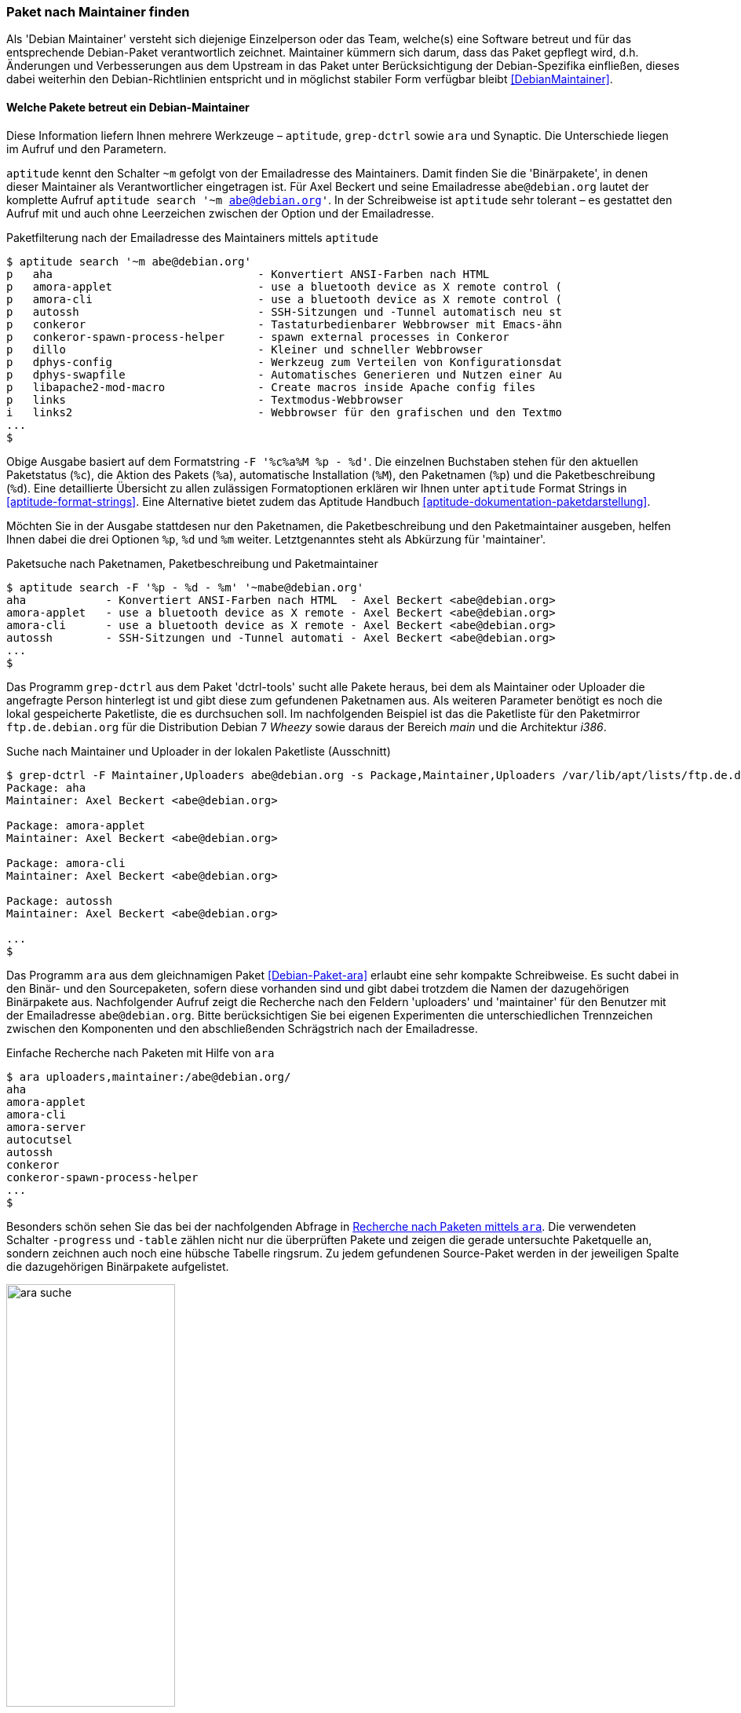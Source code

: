 // Datei: ./werkzeuge/paketoperationen/paket-nach-maintainer-finden.adoc

// Baustelle: Fertig

[[paket-nach-maintainer-finden]]
=== Paket nach Maintainer finden ===

// Stichworte für den Index
(((Paketsuche, anhand des Maintainers)))
Als 'Debian Maintainer' versteht sich diejenige Einzelperson oder das
Team, welche(s) eine Software betreut und für das entsprechende
Debian-Paket verantwortlich zeichnet. Maintainer kümmern sich darum, dass
das Paket gepflegt wird, d.h. Änderungen und Verbesserungen aus dem
Upstream in das Paket unter Berücksichtigung der Debian-Spezifika
einfließen, dieses dabei weiterhin den Debian-Richtlinien entspricht und
in möglichst stabiler Form verfügbar bleibt <<DebianMaintainer>>.

==== Welche Pakete betreut ein Debian-Maintainer ====

// Stichworte für den Index
(((aptitude, search ~m)))
(((aptitude, Format Strings)))
(((ara)))
(((grep-ctrl)))
(((Synaptic)))
Diese Information liefern Ihnen mehrere Werkzeuge – `aptitude`,
`grep-dctrl` sowie `ara` und Synaptic. Die Unterschiede liegen im Aufruf
und den Parametern.

`aptitude` kennt den Schalter `~m` gefolgt von der Emailadresse des
Maintainers. Damit finden Sie die 'Binärpakete', in denen dieser
Maintainer als Verantwortlicher eingetragen ist. Für Axel Beckert und
seine Emailadresse `abe@debian.org` lautet der komplette Aufruf
`aptitude search '~m abe@debian.org'`. In der Schreibweise ist
`aptitude` sehr tolerant – es gestattet den Aufruf mit und auch ohne
Leerzeichen zwischen der Option und der Emailadresse.

.Paketfilterung nach der Emailadresse des Maintainers mittels `aptitude`
----
$ aptitude search '~m abe@debian.org'
p   aha                               - Konvertiert ANSI-Farben nach HTML
p   amora-applet                      - use a bluetooth device as X remote control (
p   amora-cli                         - use a bluetooth device as X remote control (
p   autossh                           - SSH-Sitzungen und -Tunnel automatisch neu st
p   conkeror                          - Tastaturbedienbarer Webbrowser mit Emacs-ähn
p   conkeror-spawn-process-helper     - spawn external processes in Conkeror
p   dillo                             - Kleiner und schneller Webbrowser
p   dphys-config                      - Werkzeug zum Verteilen von Konfigurationsdat
p   dphys-swapfile                    - Automatisches Generieren und Nutzen einer Au
p   libapache2-mod-macro              - Create macros inside Apache config files
p   links                             - Textmodus-Webbrowser
i   links2                            - Webbrowser für den grafischen und den Textmo
...
$
----

Obige Ausgabe basiert auf dem Formatstring `-F '%c%a%M %p - %d'`. Die
einzelnen Buchstaben stehen für den aktuellen Paketstatus (`%c`), die
Aktion des Pakets (`%a`), automatische Installation (`%M`), den
Paketnamen (`%p`) und die Paketbeschreibung (`%d`). Eine detaillierte
Übersicht zu allen zulässigen Formatoptionen erklären wir Ihnen unter
`aptitude` Format Strings in <<aptitude-format-strings>>. Eine
Alternative bietet zudem das Aptitude Handbuch
<<aptitude-dokumentation-paketdarstellung>>.

Möchten Sie in der Ausgabe stattdesen nur den Paketnamen, die
Paketbeschreibung und den Paketmaintainer ausgeben, helfen Ihnen dabei
die drei Optionen `%p`, `%d` und `%m` weiter. Letztgenanntes steht als
Abkürzung für 'maintainer'.

.Paketsuche nach Paketnamen, Paketbeschreibung und Paketmaintainer
----
$ aptitude search -F '%p - %d - %m' '~mabe@debian.org' 
aha            - Konvertiert ANSI-Farben nach HTML  - Axel Beckert <abe@debian.org>
amora-applet   - use a bluetooth device as X remote - Axel Beckert <abe@debian.org>
amora-cli      - use a bluetooth device as X remote - Axel Beckert <abe@debian.org>
autossh        - SSH-Sitzungen und -Tunnel automati - Axel Beckert <abe@debian.org>
...
$
----

// Stichworte für den Index
(((Debianpaket, dctrl-tools)))
(((grep-dctrl, -F)))
(((grep-dctrl, -s)))
Das Programm `grep-dctrl` aus dem Paket 'dctrl-tools' sucht alle Pakete
heraus, bei dem als Maintainer oder Uploader die angefragte Person
hinterlegt ist und gibt diese zum gefundenen Paketnamen aus. Als
weiteren Parameter benötigt es noch die lokal gespeicherte Paketliste,
die es durchsuchen soll. Im nachfolgenden Beispiel ist das die
Paketliste für den Paketmirror `ftp.de.debian.org` für die Distribution
Debian 7 _Wheezy_ sowie daraus der Bereich _main_ und die Architektur
_i386_.

.Suche nach Maintainer und Uploader in der lokalen Paketliste (Ausschnitt)
----
$ grep-dctrl -F Maintainer,Uploaders abe@debian.org -s Package,Maintainer,Uploaders /var/lib/apt/lists/ftp.de.debian.org_debian_dists_wheezy_main_binary-i386_Packages 
Package: aha
Maintainer: Axel Beckert <abe@debian.org>

Package: amora-applet
Maintainer: Axel Beckert <abe@debian.org>

Package: amora-cli
Maintainer: Axel Beckert <abe@debian.org>

Package: autossh
Maintainer: Axel Beckert <abe@debian.org>

...
$
----

// Stichworte für den Index
(((ara)))
(((Debianpaket, ara)))
(((Paketsuche, anhand des Maintainers)))
(((Paketsuche, anhand des Uploaders)))
Das Programm `ara` aus dem gleichnamigen Paket <<Debian-Paket-ara>>
erlaubt eine sehr kompakte Schreibweise. Es sucht dabei in den Binär-
und den Sourcepaketen, sofern diese vorhanden sind und gibt dabei
trotzdem die Namen der dazugehörigen Binärpakete aus. Nachfolgender
Aufruf zeigt die Recherche nach den Feldern 'uploaders' und 'maintainer'
für den Benutzer mit der Emailadresse `abe@debian.org`. Bitte
berücksichtigen Sie bei eigenen Experimenten die unterschiedlichen
Trennzeichen zwischen den Komponenten und den abschließenden
Schrägstrich nach der Emailadresse.

.Einfache Recherche nach Paketen mit Hilfe von `ara`
----
$ ara uploaders,maintainer:/abe@debian.org/
aha
amora-applet
amora-cli
amora-server
autocutsel
autossh
conkeror
conkeror-spawn-process-helper
...
$
----

Besonders schön sehen Sie das bei der nachfolgenden Abfrage in
<<fig.ara-suche>>. Die verwendeten Schalter `-progress` und `-table`
zählen nicht nur die überprüften Pakete und zeigen die gerade
untersuchte Paketquelle an, sondern zeichnen auch noch eine hübsche
Tabelle ringsrum. Zu jedem gefundenen Source-Paket werden in der
jeweiligen Spalte die dazugehörigen Binärpakete aufgelistet.

.Recherche nach Paketen mittels `ara`
image::werkzeuge/paketoperationen/ara-suche.png[id="fig.ara-suche", width="50%"]

// Stichworte für den Index
(((Synaptic)))
Das graphische Programm Synaptic (<<gui-synaptic>>) handhabt das ganze
etwas anders und bietet Ihnen einen passenden Menüeintrag an. Unter dem
Eintrag menu:Bearbeiten[Suchen] bzw. mit der Tastenkombination
kbd:[Ctrl,F] erreichen Sie den Suchdialog. Im Auswahlfeld selektieren
Sie den Eintrag menu:Betreuer[] und tragen im Eingabefeld dessen
Namen ein. Daraufhin liefert Ihnen Synaptic ein Ergebnis wie in
<<fig.synaptic-suche-nach-maintainer>>. In der linken Spalte der
Paketauswahl erscheint zudem ein zusätzlicher Eintrag mit dem Namen des
Paketmaintainers.

.Ergebnis der Suche nach dem Paketmaintainer in Synaptic
image::werkzeuge/paketoperationen/synaptic-suche-nach-maintainer.png[id="fig.synaptic-suche-nach-maintainer", width="50%"]

==== Rückrichtung: Wer betreut ein bestimmtes Paket ====

// Stichworte für den Index
(((dd-list)))
(((Debianpaket, devscripts)))
(((Paketsuche, anhand des Maintainers)))
(((Paketsuche, anhand des Co-Maintainers)))
Interessant ist natürlich auch die Rückrichtung: das Ausgeben aller
Maintainer und Co-Maintainer zu einer Liste von Source- und
Binärpaketen. Das gelingt Ihnen mit dem Kommando `dd-list` aus dem Paket
'devscripts' <<Debian-Paket-devscripts>>. Als Parameter geben Sie die
Namen der Pakete an, die Sie interessieren. Leider werden in der Ausgabe
die Co-Maintainer irreführend als Uploader mit einem großen `U` benannt.

.Ausgabe der Maintainer und Co-Maintainer mittels `dd-list`
----
$ dd-list screen xymon fping ack-grep
Anibal Monsalve Salazar <anibal@debian.org>
   fping

Axel Beckert <abe@debian.org>
   ack-grep (U)
   fping (U)
   screen
   xymon (U)

Christoph Berg <myon@debian.org>
   xymon

Debian Perl Group <pkg-perl-maintainers@lists.alioth.debian.org>
   ack-grep
Jan Christoph Nordholz <hesso@pool.math.tu-berlin.de>
   screen (U)

Ryan Niebur <ryan@debian.org>
   ack-grep (U)
$
----

Viele Entwickler mögen dieses Kommando sehr. Sie verwenden es, um Listen
von einem bestimmten Problem oder einer Migration betroffenen Pakete zu
erhalten. Darin suchen sie nach ihrem eigenen Namen und wenn dieser
nicht mehr darin auftaucht, haben sie keine Arbeit mehr damit ;-)

// Datei (Ende): ./werkzeuge/paketoperationen/paket-nach-maintainer-finden.adoc
